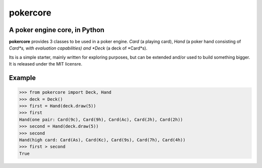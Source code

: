 pokercore
=========

A poker engine core, in Python
------------------------------

**pokercore** provides 3 classes to be used in a poker engine.
*Card* (a playing card), *Hand* (a poker hand consisting of *Card*s,
with evaluation capabilities) and *Deck* (a deck of *Card*s).

Its is a simple starter, mainly written for exploring purposes,
but can be extended and/or used to build something bigger. It is
released under the MIT licensre.

Example
-------

.. code-block:: python

    >>> from pokercore import Deck, Hand
    >>> deck = Deck()
    >>> first = Hand(deck.draw(5))
    >>> first
    Hand(one pair: Card(9c), Card(9h), Card(Ac), Card(Jh), Card(2h))
    >>> second = Hand(deck.draw(5))
    >>> second
    Hand(high card: Card(As), Card(Kc), Card(9s), Card(7h), Card(4h))
    >>> first > second
    True
